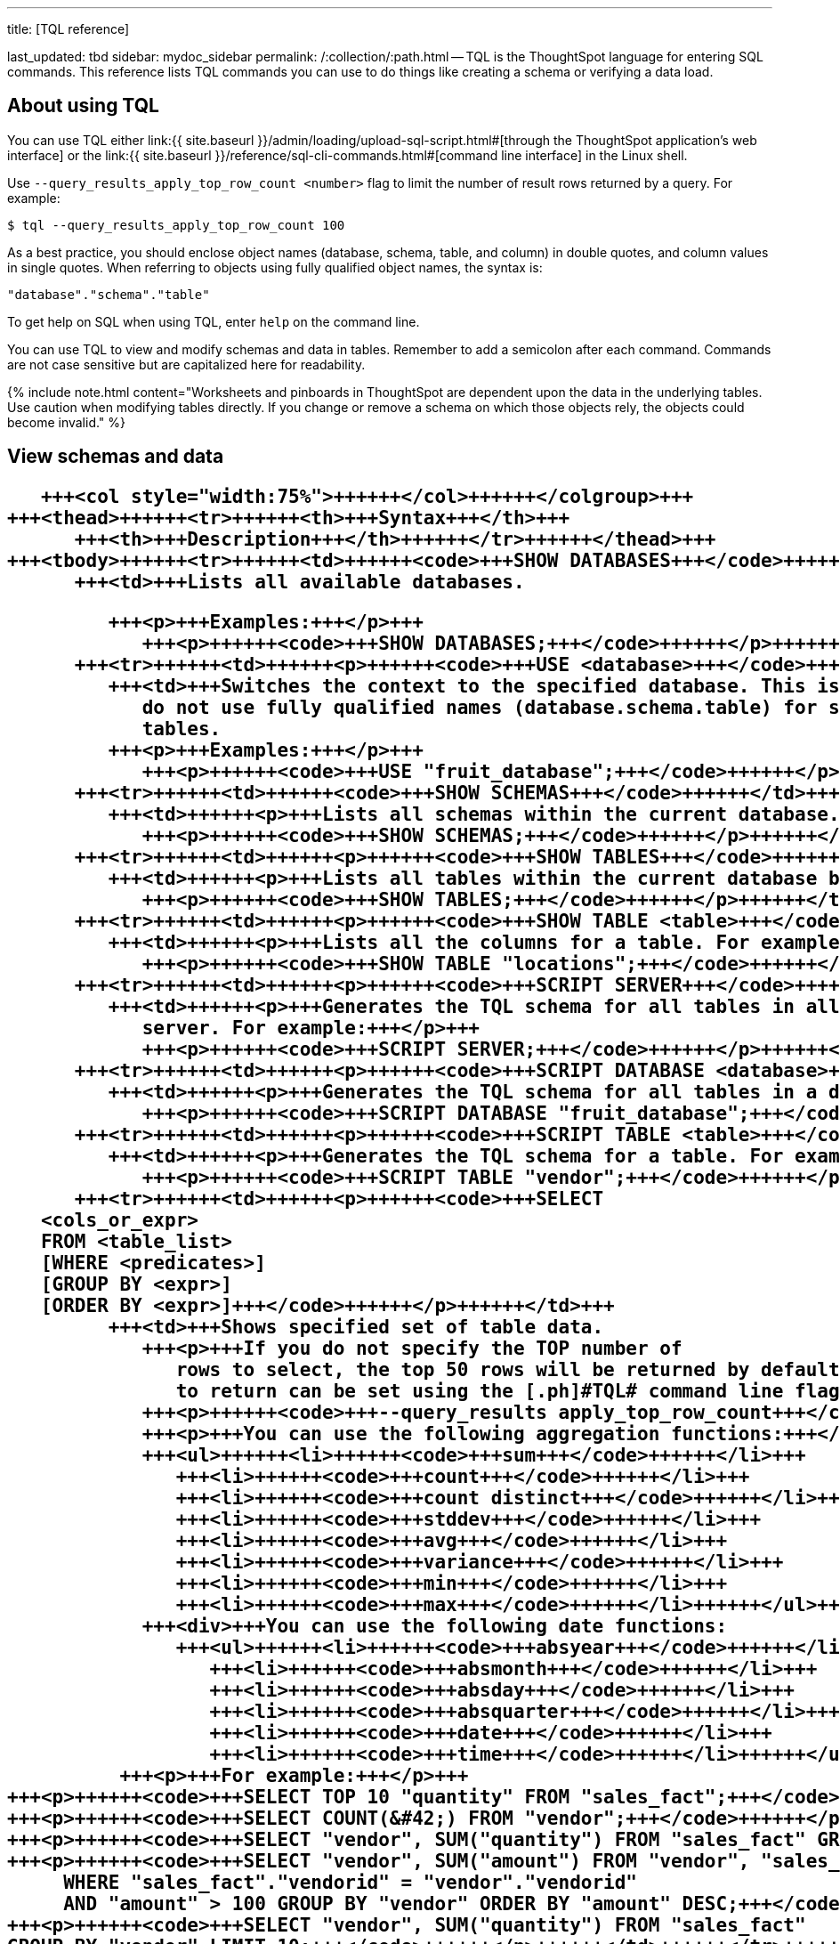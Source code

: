 '''

title: [TQL reference]

last_updated: tbd sidebar: mydoc_sidebar permalink: /:collection/:path.html -- TQL is the ThoughtSpot language for entering SQL commands.
This reference lists TQL commands you can use to do things like creating a schema or verifying a data load.

== About using TQL

You can use TQL either link:{{ site.baseurl }}/admin/loading/upload-sql-script.html#[through the ThoughtSpot application's web interface] or the link:{{ site.baseurl }}/reference/sql-cli-commands.html#[command line interface] in the Linux shell.

Use  `--query_results_apply_top_row_count <number>` flag to limit the number of result rows returned by a query.
For example:

`$ tql --query_results_apply_top_row_count 100`

As a best practice, you should enclose object names (database, schema, table, and column) in double quotes, and column values in single quotes.
When referring to objects using fully qualified object names, the syntax is:

----
"database"."schema"."table"
----

To get help on SQL when using TQL,  enter `help` on the command line.

You can use TQL to view and modify schemas and data in tables.
Remember to add a semicolon after each command.
Commands are not case sensitive but are capitalized here for readability.

{% include note.html content="Worksheets and pinboards in ThoughtSpot are dependent upon the data in the underlying tables.
Use caution when modifying tables directly.
If you change or remove a schema on which those objects rely, the objects could become invalid." %}

== View schemas and data+++<table>++++++<colgroup>++++++<col style="width:25%">++++++</col>+++
      +++<col style="width:75%">++++++</col>++++++</colgroup>+++
   +++<thead>++++++<tr>++++++<th>+++Syntax+++</th>+++
         +++<th>+++Description+++</th>++++++</tr>++++++</thead>+++
   +++<tbody>++++++<tr>++++++<td>++++++<code>+++SHOW DATABASES+++</code>++++++</td>+++
         +++<td>+++Lists all available databases.

         +++<p>+++Examples:+++</p>+++
            +++<p>++++++<code>+++SHOW DATABASES;+++</code>++++++</p>++++++</td>++++++</tr>+++
      +++<tr>++++++<td>++++++<p>++++++<code>+++USE <database>+++</code>++++++</p>++++++</td>+++
         +++<td>+++Switches the context to the specified database. This is required if queries
            do not use fully qualified names (database.schema.table) for specifying
            tables.
         +++<p>+++Examples:+++</p>+++
            +++<p>++++++<code>+++USE "fruit_database";+++</code>++++++</p>++++++</td>++++++</tr>+++
      +++<tr>++++++<td>++++++<code>+++SHOW SCHEMAS+++</code>++++++</td>+++
         +++<td>++++++<p>+++Lists all schemas within the current database. For example:+++</p>+++
            +++<p>++++++<code>+++SHOW SCHEMAS;+++</code>++++++</p>++++++</td>++++++</tr>+++
      +++<tr>++++++<td>++++++<p>++++++<code>+++SHOW TABLES+++</code>++++++</p>++++++</td>+++
         +++<td>++++++<p>+++Lists all tables within the current database by schema. For example:+++</p>+++
            +++<p>++++++<code>+++SHOW TABLES;+++</code>++++++</p>++++++</td>++++++</tr>+++
      +++<tr>++++++<td>++++++<p>++++++<code>+++SHOW TABLE <table>+++</code>++++++</p>++++++</td>+++
         +++<td>++++++<p>+++Lists all the columns for a table. For example:+++</p>+++
            +++<p>++++++<code>+++SHOW TABLE "locations";+++</code>++++++</p>++++++</td>++++++</tr>+++
      +++<tr>++++++<td>++++++<p>++++++<code>+++SCRIPT SERVER+++</code>++++++</p>++++++</td>+++
         +++<td>++++++<p>+++Generates the TQL schema for all tables in all databases on the
            server. For example:+++</p>+++
            +++<p>++++++<code>+++SCRIPT SERVER;+++</code>++++++</p>++++++</td>++++++</tr>+++
      +++<tr>++++++<td>++++++<p>++++++<code>+++SCRIPT DATABASE <database>+++</code>++++++</p>++++++</td>+++
         +++<td>++++++<p>+++Generates the TQL schema for all tables in a database. For example:+++</p>+++
            +++<p>++++++<code>+++SCRIPT DATABASE "fruit_database";+++</code>++++++</p>++++++</td>++++++</tr>+++
      +++<tr>++++++<td>++++++<p>++++++<code>+++SCRIPT TABLE <table>+++</code>++++++</p>++++++</td>+++
         +++<td>++++++<p>+++Generates the TQL schema for a table. For example:+++</p>+++
            +++<p>++++++<code>+++SCRIPT TABLE "vendor";+++</code>++++++</p>++++++</td>++++++</tr>+++
      +++<tr>++++++<td>++++++<p>++++++<code>+++SELECT
   <cols_or_expr>
   FROM <table_list>
   [WHERE <predicates>]
   [GROUP BY <expr>]
   [ORDER BY <expr>]+++</code>++++++</p>++++++</td>+++
         +++<td>+++Shows specified set of table data.
            +++<p>+++If you do not specify the TOP number of
               rows to select, the top 50 rows will be returned by default. The number of rows
               to return can be set using the [.ph]#TQL# command line flag:+++</p>+++
            +++<p>++++++<code>+++--query_results apply_top_row_count+++</code>++++++</p>+++
            +++<p>+++You can use the following aggregation functions:+++</p>+++
            +++<ul>++++++<li>++++++<code>+++sum+++</code>++++++</li>+++
               +++<li>++++++<code>+++count+++</code>++++++</li>+++
               +++<li>++++++<code>+++count distinct+++</code>++++++</li>+++
               +++<li>++++++<code>+++stddev+++</code>++++++</li>+++
               +++<li>++++++<code>+++avg+++</code>++++++</li>+++
               +++<li>++++++<code>+++variance+++</code>++++++</li>+++
               +++<li>++++++<code>+++min+++</code>++++++</li>+++
               +++<li>++++++<code>+++max+++</code>++++++</li>++++++</ul>+++
            +++<div>+++You can use the following date functions:
               +++<ul>++++++<li>++++++<code>+++absyear+++</code>++++++</li>+++
                  +++<li>++++++<code>+++absmonth+++</code>++++++</li>+++
                  +++<li>++++++<code>+++absday+++</code>++++++</li>+++
                  +++<li>++++++<code>+++absquarter+++</code>++++++</li>+++
                  +++<li>++++++<code>+++date+++</code>++++++</li>+++
                  +++<li>++++++<code>+++time+++</code>++++++</li>++++++</ul>++++++</div>+++
          +++<p>+++For example:+++</p>+++
+++<p>++++++<code>+++SELECT TOP 10 "quantity" FROM "sales_fact";+++</code>++++++</p>+++
+++<p>++++++<code>+++SELECT COUNT(&#42;) FROM "vendor";+++</code>++++++</p>+++
+++<p>++++++<code>+++SELECT "vendor", SUM("quantity") FROM "sales_fact" GROUP BY "vendor";+++</code>++++++</p>+++
+++<p>++++++<code>+++SELECT "vendor", SUM("amount") FROM "vendor", "sales_fact"
     WHERE "sales_fact"."vendorid" = "vendor"."vendorid"
     AND "amount" > 100 GROUP BY "vendor" ORDER BY "amount" DESC;+++</code>++++++</p>+++
+++<p>++++++<code>+++SELECT "vendor", SUM("quantity") FROM "sales_fact"
GROUP BY "vendor" LIMIT 10;+++</code>++++++</p>++++++</td>++++++</tr>++++++</tbody>++++++</table>+++

== Schema creation+++<table>++++++<colgroup>++++++<col style="width:25%">++++++</col>+++
      +++<col style="width:75%">++++++</col>++++++</colgroup>+++
   +++<thead>++++++<tr>++++++<th>+++Syntax+++</th>+++
         +++<th>+++Description+++</th>++++++</tr>++++++</thead>+++
   +++<tbody>++++++<tr>++++++<td>++++++<p>++++++<code>+++CREATE DATABASE
            <database>+++</code>++++++</p>++++++</td>+++
         +++<td>++++++<p>+++Creates a database. For example:+++</p>+++
            +++<p>++++++<code>+++CREATE DATABASE "fruit_database";+++</code>++++++</p>++++++</td>++++++</tr>+++
      +++<tr>++++++<td>++++++<p>++++++<code>+++CREATE SCHEMA <schema>+++</code>++++++</p>++++++</td>+++
         +++<td>++++++<p>+++Creates a schema within the current database. For example:+++</p>+++
            +++<p>++++++<code>+++CREATE SCHEMA "fruit_schema";+++</code>++++++</p>++++++</td>++++++</tr>+++
      +++<tr>++++++<td>++++++<p>++++++<code>+++CREATE TABLE <table> (<column_definitions>
            [<constraints>]) [PARTITION BY HASH (<number>) [KEY
            ("<column>")]])+++</code>++++++</p>++++++</td>+++
         +++<td>++++++<p>+++Creates a table with the specified column definitions and constraints.+++</p>+++
            +++<p>+++Use +++<code>+++PARTITION BY HASH+++</code>+++ to shard a table across all nodes. If no +++<code>+++KEY+++</code>+++ is specified, the table will be randomly sharded.+++</p>+++
            +++<p>+++Do not specify relationship constraints (+++<code>+++FOREIGN KEY+++</code>+++
               or +++<code>+++RELATIONSHIP+++</code>+++) in the +++<code>+++CREATE TABLE+++</code>+++
               statement. Instead, define these using +++<code>+++ALTER TABLE+++</code>+++
               statements at the end of your TQL script, after
               creating your tables. This method guarantees that tables are created
               before they are referenced in the constraint definitions. For example:+++</p>+++
            +++<p>++++++<code>+++CREATE TABLE "vendor" ("vendorid" int, "name" varchar(255));+++</code>++++++</p>+++
+++<p>++++++<code>+++CREATE TABLE "sales_fact" ("saleid" int, "locationid" int, "vendorid" int,
"quantity" int, "sale_amount" double, "fruitid" int,
CONSTRAINT PRIMARY KEY("saleid")) PARTITION BY HASH(96) KEY ("saleid");+++</code>++++++</p>++++++</td>++++++</tr>++++++</tbody>++++++</table>+++

== Schema modification+++<table>++++++<colgroup>++++++<col style="width:25%">++++++</col>+++
      +++<col style="width:75%">++++++</col>++++++</colgroup>+++
   +++<thead>++++++<tr>++++++<th>+++Syntax+++</th>+++
         +++<th>+++Description+++</th>++++++</tr>++++++</thead>+++
   +++<tbody>++++++<tr>++++++<td>++++++<p>++++++<code>+++DROP DATABASE
         <database>+++</code>++++++</p>++++++</td>+++
      +++<td>++++++<p>+++Drops a database and all of its schemas and tables. For example:+++</p>+++
         +++<p>++++++<code>+++DROP DATABASE "fruit_database";+++</code>++++++</p>++++++</td>++++++</tr>+++
   +++<tr>++++++<td>++++++<p>++++++<code>+++DROP SCHEMA <schema>+++</code>++++++</p>++++++</td>+++
      +++<td>++++++<p>+++Drops a schema within the current database, and drops all of the tables in
         the schema. For example:+++</p>+++
         +++<p>++++++<code>+++DROP SCHEMA "fruit_schema";+++</code>++++++</p>++++++</td>++++++</tr>+++
   +++<tr>++++++<td>++++++<p>++++++<code>+++DROP TABLE <table>+++</code>++++++</p>++++++</td>+++
      +++<td>++++++<p>+++Drops a table. For example:+++</p>+++
         +++<p>++++++<code>+++DROP TABLE "location";+++</code>++++++</p>++++++</td>++++++</tr>+++
   +++<tr>++++++<td>++++++<code>+++TRUNCATE TABLE
         <table>+++</code>++++++</td>+++
      +++<td>++++++<p>+++Removes all data from a table, but preserves its metadata, including all
         GUIDs, relationships, etc. This can be used to force a new schema for a table
         without losing the metadata.+++</p>+++
         +++<p>+++However, this operation removes all existing data
            from the table and must be used with caution. You must reload the data following
            a +++<code>+++TRUNCATE+++</code>+++, or all dependent objects (worksheets and pinboards) in [.ph]#ThoughtSpot# will become invalid. For example:+++</p>+++
         +++<p>++++++<code>+++TRUNCATE TABLE "location";+++</code>++++++</p>++++++</td>++++++</tr>+++
   +++<tr>++++++<td>++++++<p>++++++<code>+++ALTER TABLE <table> ADD|DROP|RENAME COLUMN
         <column>+++</code>++++++</p>++++++</td>+++
      +++<td>+++Alters a table to add, drop, or rename a column.
         +++<p>+++When you add a column to
            an existing table, you must provide a default value to use for existing
            rows. For example:+++</p>+++
+++<p>++++++<code>+++ALTER TABLE "cart" ADD COLUMN "nickname" varchar(255) DEFAULT 'no
nickname';+++</code>++++++</p>+++
+++<p>++++++<code>+++ALTER TABLE "cart" DROP COLUMN "nickname";+++</code>++++++</p>+++
+++<p>++++++<code>+++ALTER TABLE "cart" RENAME COLUMN "nickname" TO "shortname";+++</code>++++++</p>++++++</td>++++++</tr>+++
   +++<tr>++++++<td>++++++<p>++++++<code>+++ALTER TABLE <table> DROP CONSTRAINT PRIMARY KEY;+++</code>++++++</p>++++++</td>+++
      +++<td>++++++<p>+++Drops the primary key from a table.+++</p>+++
         +++<p>+++Note that if you then add a new
            primary key, the same upsert behavior will be applied as with adding any primary
            key. This can result in data deletion, so make sure you understand how the
            upsert will affect your data ahead of time.
            For example:+++</p>+++
         +++<p>++++++<code>+++ALTER TABLE "sales" DROP CONSTRAINT PRIMARY KEY;+++</code>++++++</p>+++
         +++<p>++++++<code>+++ALTER TABLE "sales" ADD CONSTRAINT PRIMARY KEY ("PO_number");+++</code>++++++</p>++++++</td>++++++</tr>+++
   +++<tr>++++++<td>++++++<p>++++++<code>+++ALTER TABLE <table> DROP CONSTRAINT [FOREIGN KEY| RELATIONSHIP]
       <name>;+++</code>++++++</p>++++++</td>+++
      +++<td>++++++<p>+++Drops the named foreign key or relationship between two tables. For example:+++</p>+++
         +++<p>++++++<code>+++ALTER TABLE "sales_fact" DROP CONSTRAINT FOREIGN KEY "FK_PO_number";+++</code>++++++</p>+++
        +++<p>++++++<code>+++ALTER TABLE "fruit_dim" DROP RELATIONSHIP "REL_dates";+++</code>++++++</p>++++++</td>++++++</tr>+++
   +++<tr>++++++<td>++++++<p>++++++<code>+++ALTER TABLE <table> DROP [CONSTRAINT FOREIGN KEY
         [<table_name>] | RELATIONSHIP [WITH <table_name>];+++</code>++++++</p>++++++</td>+++
      +++<td>+++You must use this syntax when dropping relationships between tables created
         before ThoughtSpot version 3.2. This is because relationships could not be named
         in older versions.
         +++<div>+++Drops the foreign key or relationship between two tables
            where you cannot reference it by relationship name. If the relationship was
            created without a name, use:
            +++<ul class="ul" id="reference_cbc_fx4_j4__ul_qzq_wyn_cv">++++++<li>+++the name of the referenced table, for a foreign key.+++</li>+++
               +++<li>+++the name of the related table, for a relationship.+++</li>++++++</ul>++++++</div>+++
         +++<p>+++If you drop a foreign key without specifying the referenced table,
            all foreign keys from the table you are altering will be dropped.+++</p>+++
         +++<p>+++Examples:+++</p>+++
         +++<p>++++++<code>+++ALTER TABLE "shipments" DROP CONSTRAINT FOREIGN KEY "orders";+++</code>++++++</p>+++
         +++<p>++++++<code>+++ALTER TABLE "wholesale_buys" DROP RELATIONSHIP WITH "retail_sales";+++</code>++++++</p>+++
         +++<p>+++Drops all relationships that have wholesale_buys as a source.+++</p>+++
         +++<p>++++++<code>+++ALTER TABLE "wholesale_buys" DROP RELATIONSHIP;+++</code>++++++</p>+++
          +++<p>+++Drops all foreign keys from wholesale_buys.+++</p>+++
         +++<p>++++++<code>+++ALTER TABLE "wholesale_buys" DROP CONSTRAINT FOREIGN KEY;+++</code>++++++</p>++++++</td>++++++</tr>+++
   +++<tr>++++++<td>++++++<p>++++++<code>+++ALTER TABLE <table> [SET DIMENSION | SET FACT [PARTITION BY
         HASH [(<shards>)] [KEY(<column>)]]]+++</code>++++++</p>++++++</td>+++
      +++<td>++++++<div>++++++<p>+++Changes the partitioning on a table by doing one of:+++</p>+++
            +++<ul class="ul" id="reference_cbc_fx4_j4__ul_egx_4jg_wv">++++++<li>+++re-sharding a sharded table+++</li>+++
               +++<li>+++changing a replicated table to a sharded table+++</li>+++
               +++<li>+++changing a sharded table to a replicated (unsharded) table+++</li>++++++</ul>+++
            +++<p>+++By default, ThoughtSpot does not shard dimension tables.+++</p>++++++</div>+++
         +++<p>+++To change the partitioning on a table, or to change a dimension table to a
            sharded table, use +++<code>+++ALTER TABLE\...SET FACT PARTITION BY HASH\...;+++</code>++++++</p>+++
         +++<p>+++To make a sharded table into a dimension table (replicated on every node),  use
            +++<code>+++ALTER TABLE\...SET DIMENSION;+++</code>+++ command.+++</p>+++
         +++<p>+++Examples of this statement:+++</p>+++
         +++<p>++++++<code>+++ALTER TABLE "sales_fact" SET FACT PARTITION BY HASH (96) KEY
         ("PO_number");
         ALTER TABLE "fruit_dim" SET DIMENSION;+++</code>++++++</p>++++++</td>++++++</tr>+++
   +++<tr>++++++<td>++++++<p>++++++<code align="left">+++ALTER TABLE <table> MODIFY COLUMN <column>
<new_data_type>;+++</code>++++++</p>++++++</td>+++
      +++<td>++++++<p>+++Changes the data type of a column. This can have implications on sharding and
            primary key behavior. See <a href="{{"/admin/loading/about-data-type-conversion.html#concept_u2t_clg_wv" | prepend: site.baseurl}}"> About data type conversion</a>. For example:+++</p>+++
         +++<p>++++++<code>+++ALTER TABLE fact100 MODIFY COLUMN product_id int;+++</code>++++++</p>++++++</td>++++++</tr>++++++</tbody>++++++</table>+++

== Modify data+++<table>++++++<colgroup>++++++<col style="width:25%">++++++</col>+++
      +++<col style="width:75%">++++++</col>++++++</colgroup>+++
   +++<thead>++++++<tr>++++++<th>+++Syntax+++</th>+++
         +++<th>+++Description+++</th>++++++</tr>++++++</thead>+++
   +++<tbody>++++++<tr>++++++<td>++++++<p>++++++<code>+++INSERT INTO <table> VALUES \...+++</code>++++++</p>++++++</td>+++
         +++<td>++++++<p>+++Inserts values into a table. Only use this for testing. Do not use +++<code>+++INSERT+++</code>+++ on
            a production system. For example:+++</p>+++

            +++<p>++++++<code>+++INSERT INTO "vendor" VALUES ('helen rose', 'jacob norse', 'eileen ruff',
'manny gates');+++</code>++++++</p>++++++</td>++++++</tr>+++
      +++<tr>++++++<td>++++++<p>++++++<code align="left">+++ALTER TABLE <table> SET LOAD PRIORITY <value>
   <new_data_type>;+++</code>++++++</p>++++++</td>+++
         +++<td>++++++<p>+++Sets the load priority for a table. Load priority determines the order in which a table is loaded on a cluster restart. You can set any value from +++<code>+++1-100+++</code>+++. The system default for all tables is +++<code>+++50+++</code>+++. For example:+++</p>+++
            +++<p>++++++<code>+++ALTER TABLE 'sales_facts' SET LOAD PRIORITY 1;+++</code>++++++</p>++++++</td>++++++</tr>+++
      +++<tr>++++++<td>++++++<p>++++++<code>+++UPDATE <table> \... SET \... [WHERE \...]+++</code>++++++</p>++++++</td>+++
         +++<td>++++++<p>+++Updates rows in a table that match optionally provided predicates. Predicates
            have the form +++<code>+++column = value+++</code>+++ connected by the +++<code>+++AND+++</code>+++ keyword. Sets the column values
            to the specified values. For example:+++</p>+++
            +++<p>++++++<code>+++UPDATE "location" SET "borough" = 'staten island', "city" = 'new york'
WHERE "borough" = 'staten isl' AND city = 'NY';+++</code>++++++</p>++++++</td>++++++</tr>+++
      +++<tr>++++++<td>++++++<p>++++++<code>+++DELETE FROM <table> [WHERE\...]+++</code>++++++</p>++++++</td>+++
         +++<td>++++++<p>+++Deletes rows from a table that match optionally provided predicates.
            Predicates have the form +++<code>+++column = value+++</code>+++ connected by the +++<code>+++AND+++</code>+++ keyword.
         For example.+++</p>+++

+++<p>++++++<code>+++DELETE FROM "vendor" WHERE "name" = 'Joey Smith' AND "vendorid" =
'19463';+++</code>++++++</p>++++++</td>++++++</tr>++++++</tbody>++++++</table>+++

== Constraints and relationships

Constraints and relationships in ThoughtSpot are used to define the relationships between tables (how they can be joined).
However, constraints are not enforced, as they would be in a transactional database.
You can define the following constraints when creating a table with `CREATE TABLE`, or add them to an existing table using the `ADD CONSTRAINT` syntax:+++<table>++++++<colgroup>++++++<col style="width:25%">++++++</col>+++
      +++<col style="width:75%">++++++</col>++++++</colgroup>+++
   +++<thead>++++++<tr>++++++<th>+++Syntax+++</th>+++
         +++<th>+++Description+++</th>++++++</tr>++++++</thead>+++
   +++<tbody>++++++<tr>++++++<td>+++PRIMARY KEY+++</td>+++
         +++<td>+++Designates a unique, non-null value as the primary key for a table. This can
            be one column or a combination of columns. If values are not unique, an upsert
               will be performed if a row includes a primary key that is already present in the
               data. Some examples:
            </p>
+++<p>++++++<code>+++CREATE TABLE "schools" ( "schoolID" varchar(15), "schoolName"
varchar(255), "schoolCity" varchar(55), "schoolState" varchar(55), "schoolNick"
varchar(55), CONSTRAINT PRIMARY KEY ("schoolID") ) ;+++</code>++++++</p>+++
+++<p>++++++<code>+++ALTER TABLE "cart" ADD CONSTRAINT PRIMARY KEY ("cart_id");+++</code>++++++</p>+++
+++<p>++++++<code>+++ALTER TABLE "cart" DROP CONSTRAINT PRIMARY KEY "cart_id";+++</code>++++++</p>++++++</td>++++++</tr>+++
      +++<tr>++++++<td>+++FOREIGN KEY+++</td>+++
         +++<td>++++++<p>+++Defines a relationship where the value(s) in the table are used to join to a
            second table. Uses an equality operator. The foreign key must match the primary
            key of the table that is referenced in number, column type, and order of
            columns.+++</p>+++
            +++<p>+++When creating a foreign key, give it a name. You can reference the
               foreign key name later, if you want to remove it.+++</p>+++
+++<p>+++Examples of this statement:+++</p>+++
+++<p>++++++<code>+++ALTER TABLE "batting" ADD CONSTRAINT "FK_player" FOREIGN KEY ("playerID")
REFERENCES "players" ("playerID");+++</code>++++++</p>+++

+++<p>++++++<code>+++ALTER TABLE "batting" ADD CONSTRAINT "FK_lg_team" FOREIGN KEY ("lgID" ,"teamID")
REFERENCES "teams" ("lgID" ,"teamID");+++</code>++++++</p>+++

+++<p>++++++<code>+++ALTER TABLE "shipment" ADD CONSTRAINT "FK_PO_vendor" FOREIGN KEY ("po_number",
"vendor") REFERENCES "orders" ("po_number", "vendor");+++</code>++++++</p>+++

+++<p>++++++<code>+++ALTER TABLE "shipment" DROP CONSTRAINT "FK_PO_vendor";+++</code>++++++</p>++++++</td>++++++</tr>+++
      +++<tr>++++++<td>+++RELATIONSHIP+++</td>+++
         +++<td>++++++<p>+++Defines a relationship where the value(s) in the table can be used to join to
            a second table, using an equality condition (required) and one or more range
            conditions (optional). These conditions act like a WHERE clause when the two
            tables are joined. They are applied using AND logic, such that all conditions must
            be met for a row to be included.+++</p>+++
            +++<p>+++You may add multiple relationships between
               tables. When creating a relationship, give it a name. You can reference
               the relationship name later, if you want to remove it.+++</p>+++
            +++<p>+++Examples of this statement:+++</p>+++
            +++<p>++++++<code>+++ALTER TABLE "wholesale_buys" ADD RELATIONSHIP "REL_fruit" WITH
"retail_sales" AS "wholesale_buys"."fruit" = "retail_sales"."fruit" AND
("wholesale_buys"."date_order" < "retail_sales"."date_sold" AND
"retail_sales"."date_sold" < "wholesale_buys"."expire_date");+++</code>++++++</p>+++

+++<p>++++++<code>+++ALTER TABLE "wholesale_buys" DROP RELATIONSHIP "REL_fruit";+++</code>++++++</p>++++++</td>++++++</tr>+++
      +++<tr>++++++<td>++++++</td>++++++</tr>++++++</tbody>++++++</table>+++

== Data types

ThoughtSpot supports a simplified list of data types:+++<table>++++++<colgroup>++++++<col style="width:25%">++++++</col>+++
      +++<col style="width:25%">++++++</col>+++
      +++<col style="width:50%">++++++</col>++++++</colgroup>+++
   +++<thead>++++++<tr>++++++<th>+++Syntax+++</th>+++
         +++<th>+++Description+++</th>+++
         +++<th>+++Examples+++</th>++++++</tr>++++++</thead>+++
   +++<tbody>++++++<tr>++++++<td>+++Character+++</td>+++
         +++<td>++++++<ul class="ul" id="reference_cbc_fx4_j4__d109e35">++++++<li>+++VARCHAR(+++<em class="ph i">+++n+++</em>+++)+++</li>++++++</ul>++++++</td>+++
         +++<td>+++Specify the maximum number of characters, as in VARCHAR(255). The size limit is 1GB for
            VARCHAR values.+++</td>++++++</tr>+++
      +++<tr>++++++<td>+++Floating point+++</td>+++
         +++<td>++++++<ul class="ul" id="reference_cbc_fx4_j4__d109e47">++++++<li>+++DOUBLE+++</li>+++
               +++<li>+++FLOAT+++</li>++++++</ul>++++++</td>+++
         +++<td>+++DOUBLE is recommended.+++</td>++++++</tr>+++
      +++<tr>++++++<td>+++Boolean+++</td>+++
         +++<td>++++++<ul class="ul" id="reference_cbc_fx4_j4__d109e58">++++++<li>+++BOOL+++</li>++++++</ul>++++++</td>+++
         +++<td>+++Can be +++<code class="ph codeph">+++true+++</code>+++ or +++<code class="ph codeph">+++false+++</code>+++.+++</td>++++++</tr>+++
      +++<tr>++++++<td>+++Integer+++</td>+++
         +++<td>++++++<ul class="ul" id="reference_cbc_fx4_j4__d109e73">++++++<li>+++INT+++</li>+++
               +++<li>+++BIGINT+++</li>++++++</ul>++++++</td>+++
         +++<td>+++INT holds 32 bits.
            +++<p>+++BIGINT holds 64 bits.+++</p>++++++</td>++++++</tr>+++
      +++<tr>++++++<td>+++Date or time+++</td>+++
         +++<td>++++++<ul class="ul" id="reference_cbc_fx4_j4__d109e86">++++++<li>+++DATE+++</li>+++
               +++<li>+++DATETIME+++</li>+++
               +++<li>+++TIMESTAMP+++</li>+++
               +++<li>+++TIME+++</li>++++++</ul>++++++</td>+++
         +++<td>++++++<p>+++DATETIME, TIMESTAMP, and TIME are stored at the granularity of seconds+++</p>+++.
            +++<p>+++TIMESTAMP is
               identical to DATETIME, but is included for syntax
               compatibility.+++</p>++++++</td>++++++</tr>++++++</tbody>++++++</table>+++
